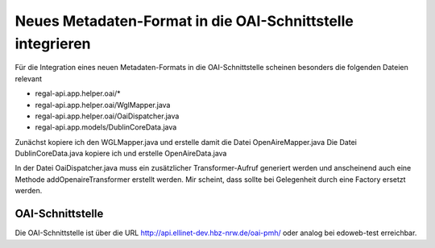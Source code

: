 Neues Metadaten-Format in die OAI-Schnittstelle integrieren
===========================================================

Für die Integration eines neuen Metadaten-Formats in die OAI-Schnittstelle scheinen besonders die folgenden Dateien relevant 

* regal-api.app.helper.oai/*
* regal-api.app.helper.oai/WglMapper.java
* regal-api.app.helper.oai/OaiDispatcher.java
* regal-api.app.models/DublinCoreData.java


Zunächst kopiere ich den WGLMapper.java und erstelle damit die Datei OpenAireMapper.java
Die Datei DublinCoreData.java kopiere ich und erstelle OpenAireData.java


In der Datei OaiDispatcher.java muss ein zusätzlicher Transformer-Aufruf generiert werden und anscheinend auch eine Methode addOpenaireTransformer erstellt werden. 
Mir scheint, dass sollte bei Gelegenheit durch eine Factory ersetzt werden.

OAI-Schnittstelle
-----------------

Die OAI-Schnittstelle ist über die URL http://api.ellinet-dev.hbz-nrw.de/oai-pmh/ oder analog bei edoweb-test erreichbar.
